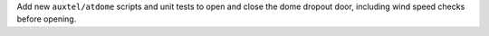 Add new ``auxtel/atdome`` scripts and unit tests to open and close the dome dropout door,
including wind speed checks before opening.

